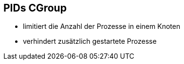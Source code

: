 ifndef::imagesdir[:imagesdir: ../images]
== PIDs CGroup

* limitiert die Anzahl der Prozesse in einem Knoten
* verhindert zusätzlich gestartete Prozesse